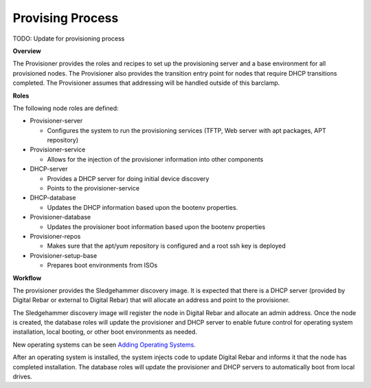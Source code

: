 Provising Process
-----------------

.. index:
  TODO; describe_provisioning_process

TODO: Update for provisioning process

**Overview**

The Provisioner provides the roles and recipes to set up the
provisioning server and a base environment for all provisioned nodes.
The Provisioner also provides the transition entry point for nodes that
require DHCP transitions completed. The Provisioner assumes that
addressing will be handled outside of this barclamp.

**Roles**

The following node roles are defined:

-  Provisioner-server

   -  Configures the system to run the provisioning services (TFTP, Web
      server with apt packages, APT repository)

-  Provisioner-service

   -  Allows for the injection of the provisioner information into other
      components

-  DHCP-server

   -  Provides a DHCP server for doing initial device discovery
   -  Points to the provisioner-service

-  DHCP-database

   -  Updates the DHCP information based upon the bootenv properties.

-  Provisioner-database

   -  Updates the provisioner boot information based upon the bootenv
      properties

-  Provisioner-repos

   -  Makes sure that the apt/yum repository is configured and a root
      ssh key is deployed

-  Provisioner-setup-base

   -  Prepares boot environments from ISOs

**Workflow**

The provisioner provides the Sledgehammer discovery image. It is
expected that there is a DHCP server (provided by Digital Rebar or external
to Digital Rebar) that will allocate an address and point to the
provisioner.

The Sledgehammer discovery image will register the node in Digital Rebar
and allocate an admin address. Once the node is created, the database
roles will update the provisioner and DHCP server to enable future
control for operating system installation, local booting, or other boot
environments as needed.

New operating systems can be seen `Adding Operating
Systems <../deployment-guide/adding-operating-systems.md>`__.

After an operating system is installed, the system injects code to
update Digital Rebar and informs it that the node has completed installation. The
database roles will update the provisioner and DHCP servers to automatically boot from
local drives.
